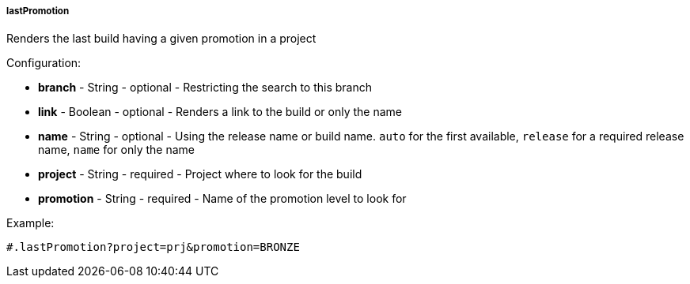 [[templating-function-lastPromotion]]
===== lastPromotion

Renders the last build having a given promotion in a project

Configuration:

* **branch** - String - optional - Restricting the search to this branch

* **link** - Boolean - optional - Renders a link to the build or only the name

* **name** - String - optional - Using the release name or build name. `auto` for the first available, `release` for a required release name, `name` for only the name

* **project** - String - required - Project where to look for the build

* **promotion** - String - required - Name of the promotion level to look for

Example:

[source]
----
#.lastPromotion?project=prj&promotion=BRONZE
----
